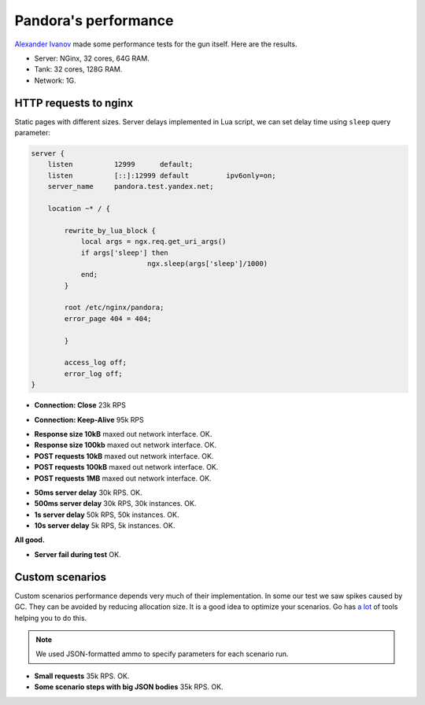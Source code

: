 Pandora's performance
=====================

`Alexander Ivanov`_ made some performance tests for the gun itself. Here are the results.

* Server: NGinx, 32 cores, 64G RAM.
* Tank: 32 cores, 128G RAM.
* Network: 1G.

HTTP requests to nginx
----------------------

Static pages with different sizes. Server delays implemented in Lua script, we can
set delay time using ``sleep`` query parameter:

.. code-block:: lua

    server {
        listen          12999      default;
        listen          [::]:12999 default         ipv6only=on;
        server_name     pandora.test.yandex.net;

        location ~* / {

            rewrite_by_lua_block {
                local args = ngx.req.get_uri_args()
                if args['sleep'] then
                                ngx.sleep(args['sleep']/1000)
                end;
            }

            root /etc/nginx/pandora;
            error_page 404 = 404;

            }

            access_log off;
            error_log off;
    }


* **Connection: Close** 23k RPS

.. image:: screenshot/http_connection_close_td.png
    :align: center
    :alt: Connection:Close, response times distribution

* **Connection: Keep-Alive** 95k RPS

.. image:: screenshot/http_keep_alive_td.png
    :align: center
    :alt: Keep-Alive, response times distribution

* **Response size 10kB** maxed out network interface. OK.
* **Response size 100kb** maxed out network interface. OK.
* **POST requests 10kB** maxed out network interface. OK.
* **POST requests 100kB** maxed out network interface. OK.
* **POST requests 1MB** maxed out network interface. OK.

.. image:: screenshot/http_100kb_net.png
    :align: center
    :alt: 100 kb responses, network load


* **50ms server delay** 30k RPS. OK.
* **500ms server delay** 30k RPS, 30k instances. OK.
* **1s server delay** 50k RPS, 50k instances. OK.
* **10s server delay** 5k RPS, 5k instances. OK.

**All good.**

.. image:: screenshot/http_delay_10s_td.png
    :align: center
    :alt: 10s server delay, response times distribution

.. image:: screenshot/http_delay_10s_instances.png
    :align: center
    :alt: 10s server delay, instances count


* **Server fail during test** OK.

.. image:: screenshot/http_srv_fail_q.png
    :align: center
    :alt: server fail emulation, response times quantiles


Custom scenarios
----------------

Custom scenarios performance depends very much of their implementation. In some our
test we saw spikes caused by GC. They can be avoided by reducing allocation size.
It is a good idea to optimize your scenarios.
Go has `a lot <https://github.com/golang/go/wiki/Performance>`_ of tools helping you
to do this.

.. note:: We used JSON-formatted ammo to specify parameters for each scenario run.

* **Small requests** 35k RPS. OK.
* **Some scenario steps with big JSON bodies** 35k RPS. OK.

.. image:: screenshot/scn_cases.png
    :align: center
    :alt: scenario steps


.. _Alexander Ivanov: ival.net@yandex.ru